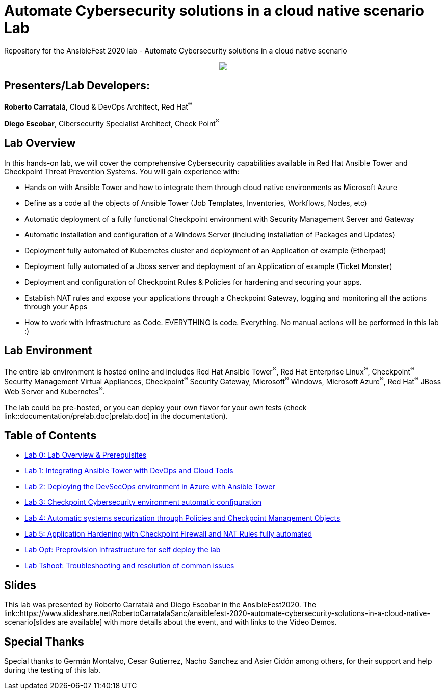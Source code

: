= Automate Cybersecurity solutions in a cloud native scenario Lab

Repository for the AnsibleFest 2020 lab - Automate Cybersecurity solutions in a cloud native scenario

++++
<p align="center">
  <img src="documentation/images/init.png">
</p>
++++

== [.underline]#Presenters/Lab Developers#:

*Roberto Carratalá*, Cloud & DevOps Architect, Red Hat^(R)^

*Diego Escobar*, Cibersecurity Specialist Architect, Check Point^(R)^

== Lab Overview

In this hands-on lab, we will cover the comprehensive Cybersecurity capabilities available in Red Hat Ansible Tower and Checkpoint Threat Prevention Systems. You will gain experience with:

* Hands on with Ansible Tower and how to integrate them through cloud native environments as Microsoft Azure

* Define as a code all the objects of Ansible Tower (Job Templates, Inventories, Workflows, Nodes, etc)

* Automatic deployment of a fully functional Checkpoint environment with Security Management Server and Gateway

* Automatic installation and configuration of a Windows Server (including installation of Packages and Updates)

* Deployment fully automated of Kubernetes cluster and deployment of an Application of example (Etherpad)

* Deployment fully automated of a Jboss server and deployment of an Application of example (Ticket Monster)

* Deployment and configuration of Checkpoint Rules & Policies for hardening and securing your apps.

* Establish NAT rules and expose your applications through a Checkpoint Gateway, logging and monitoring all the actions through your Apps

* How to work with Infrastructure as Code. EVERYTHING is code. Everything. No manual actions will be performed in this lab :)

== Lab Environment

The entire lab environment is hosted online and includes Red Hat Ansible Tower^(R)^, Red Hat Enterprise Linux^(R)^, Checkpoint^(R)^ Security Management Virtual Appliances, Checkpoint^(R)^ Security Gateway, Microsoft^(R)^ Windows, Microsoft Azure^(R)^, Red Hat^(R)^ JBoss Web Server and Kubernetes^(R)^.

The lab could be pre-hosted, or you can deploy your own flavor for your own tests (check link::documentation/prelab.doc[prelab.doc] in the documentation).

== Table of Contents

* link:documentation/lab0.adoc[Lab 0: Lab Overview & Prerequisites]
* link:documentation/lab1.adoc[Lab 1: Integrating Ansible Tower with DevOps and Cloud Tools]
* link:documentation/lab2.adoc[Lab 2: Deploying the DevSecOps environment in Azure with Ansible Tower]
* link:documentation/lab3.adoc[Lab 3: Checkpoint Cybersecurity environment automatic configuration]
* link:documentation/lab4.adoc[Lab 4: Automatic systems securization through Policies and Checkpoint Management Objects]
* link:documentation/lab5.adoc[Lab 5: Application Hardening with Checkpoint Firewall and NAT Rules fully automated]
* link:documentation/prelab.adoc[Lab Opt: Preprovision Infrastructure for self deploy the lab]
* link:documentation/tshoot.adoc[Lab Tshoot: Troubleshooting and resolution of common issues]

== Slides

This lab was presented by Roberto Carratalá and Diego Escobar in the AnsibleFest2020. The link::https://www.slideshare.net/RobertoCarratalaSanc/ansiblefest-2020-automate-cybersecurity-solutions-in-a-cloud-native-scenario[slides are available] with more details about the event, and with links to the Video Demos.

== Special Thanks

Special thanks to Germán Montalvo, Cesar Gutierrez, Nacho Sanchez and Asier Cidón among others, for their support and help during the testing of this lab.